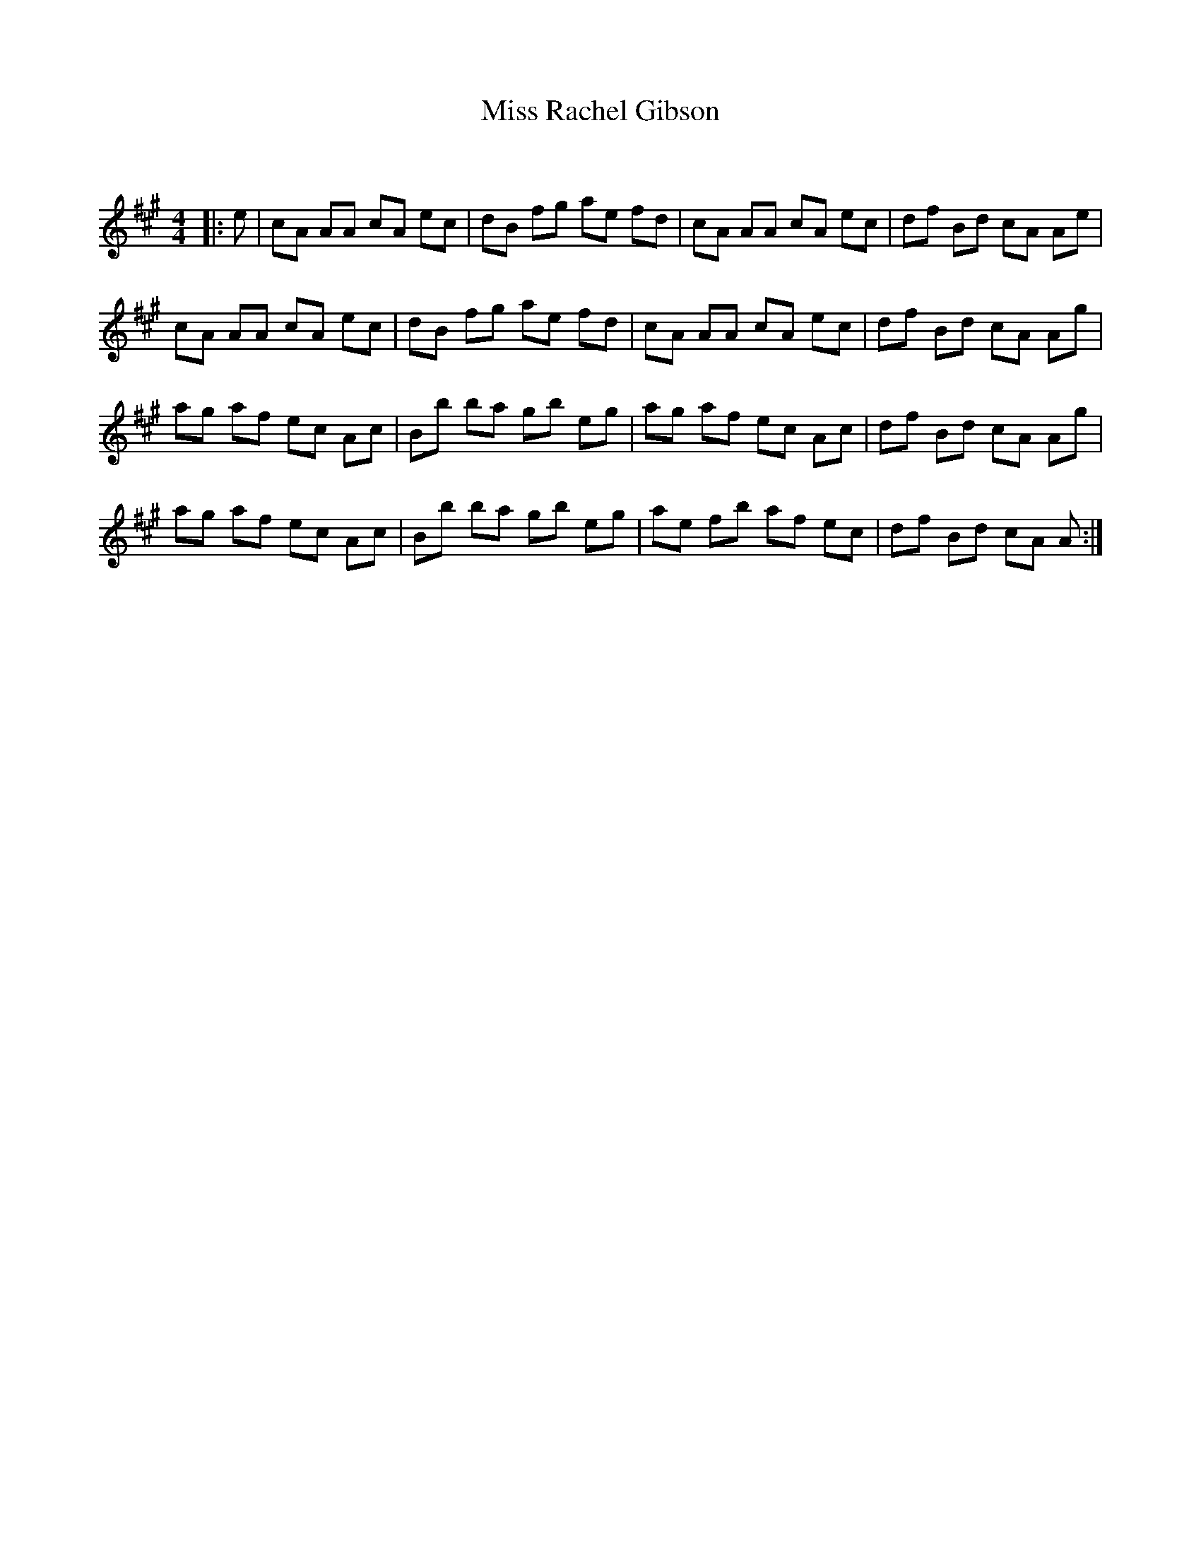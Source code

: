 X:1
T: Miss Rachel Gibson
C:
R:Reel
Q: 232
K:A
M:4/4
L:1/8
|:e|cA AA cA ec|dB fg ae fd|cA AA cA ec|df Bd cA Ae|
cA AA cA ec|dB fg ae fd|cA AA cA ec|df Bd cA Ag|
ag af ec Ac|Bb ba gb eg|ag af ec Ac|df Bd cA Ag|
ag af ec Ac|Bb ba gb eg|ae fb af ec|df Bd cA A:|
